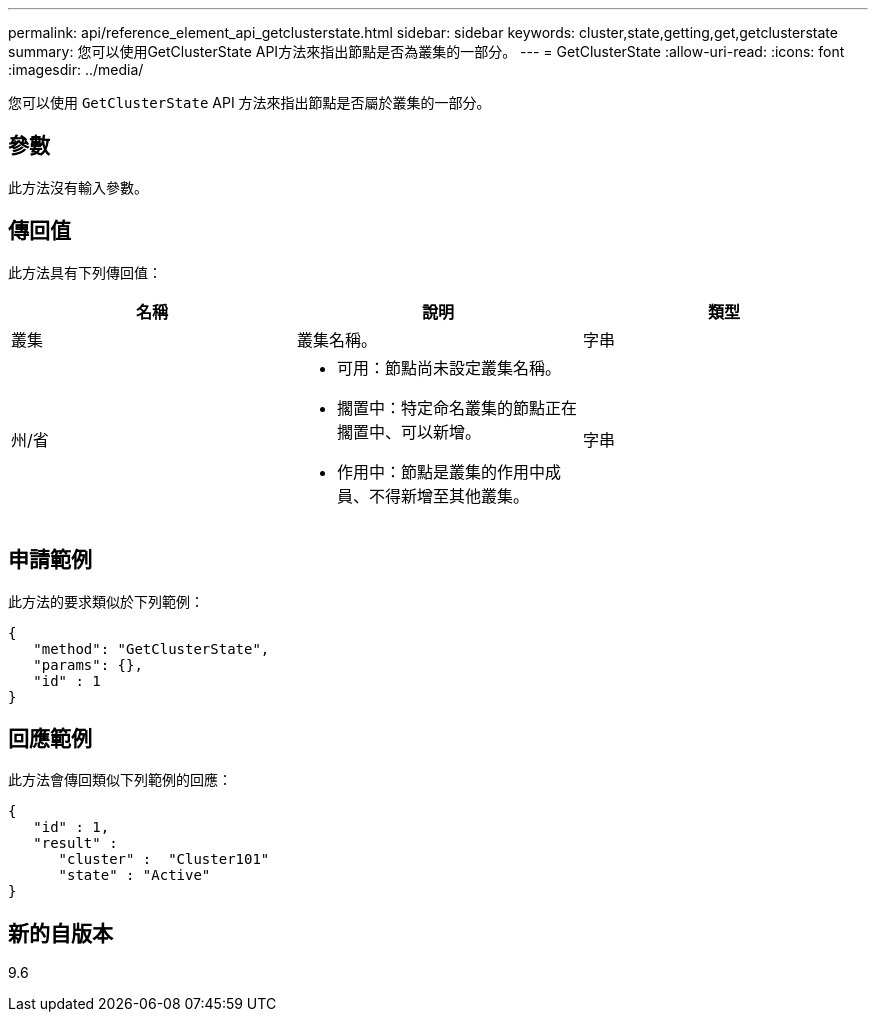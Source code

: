 ---
permalink: api/reference_element_api_getclusterstate.html 
sidebar: sidebar 
keywords: cluster,state,getting,get,getclusterstate 
summary: 您可以使用GetClusterState API方法來指出節點是否為叢集的一部分。 
---
= GetClusterState
:allow-uri-read: 
:icons: font
:imagesdir: ../media/


[role="lead"]
您可以使用 `GetClusterState` API 方法來指出節點是否屬於叢集的一部分。



== 參數

此方法沒有輸入參數。



== 傳回值

此方法具有下列傳回值：

|===
| 名稱 | 說明 | 類型 


 a| 
叢集
 a| 
叢集名稱。
 a| 
字串



 a| 
州/省
 a| 
* 可用：節點尚未設定叢集名稱。
* 擱置中：特定命名叢集的節點正在擱置中、可以新增。
* 作用中：節點是叢集的作用中成員、不得新增至其他叢集。

 a| 
字串

|===


== 申請範例

此方法的要求類似於下列範例：

[listing]
----
{
   "method": "GetClusterState",
   "params": {},
   "id" : 1
}
----


== 回應範例

此方法會傳回類似下列範例的回應：

[listing]
----
{
   "id" : 1,
   "result" :
      "cluster" :  "Cluster101"
      "state" : "Active"
}
----


== 新的自版本

9.6
